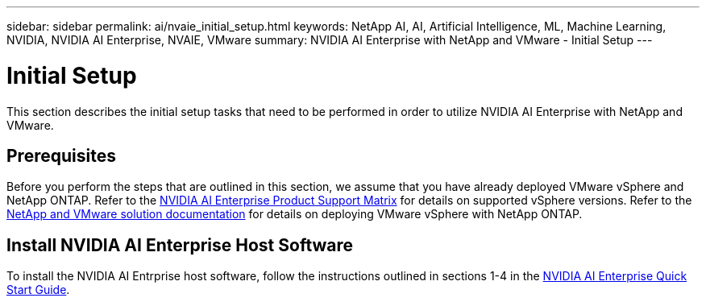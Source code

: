 ---
sidebar: sidebar
permalink: ai/nvaie_initial_setup.html
keywords: NetApp AI, AI, Artificial Intelligence, ML, Machine Learning, NVIDIA, NVIDIA AI Enterprise, NVAIE, VMware
summary: NVIDIA AI Enterprise with NetApp and VMware - Initial Setup
---

= Initial Setup
:hardbreaks:
:nofooter:
:icons: font
:linkattrs:
:imagesdir: ../media/

[.lead]
This section describes the initial setup tasks that need to be performed in order to utilize NVIDIA AI Enterprise with NetApp and VMware.

== Prerequisites

Before you perform the steps that are outlined in this section, we assume that you have already deployed VMware vSphere and NetApp ONTAP. Refer to the link:https://docs.nvidia.com/ai-enterprise/latest/product-support-matrix/index.html[NVIDIA AI Enterprise Product Support Matrix] for details on supported vSphere versions. Refer to the link:../vmware/index.html[NetApp and VMware solution documentation] for details on deploying VMware vSphere with NetApp ONTAP.

== Install NVIDIA AI Enterprise Host Software

To install the NVIDIA AI Entrprise host software, follow the instructions outlined in sections 1-4 in the link:https://docs.nvidia.com/ai-enterprise/latest/quick-start-guide/index.html[NVIDIA AI Enterprise Quick Start Guide].
